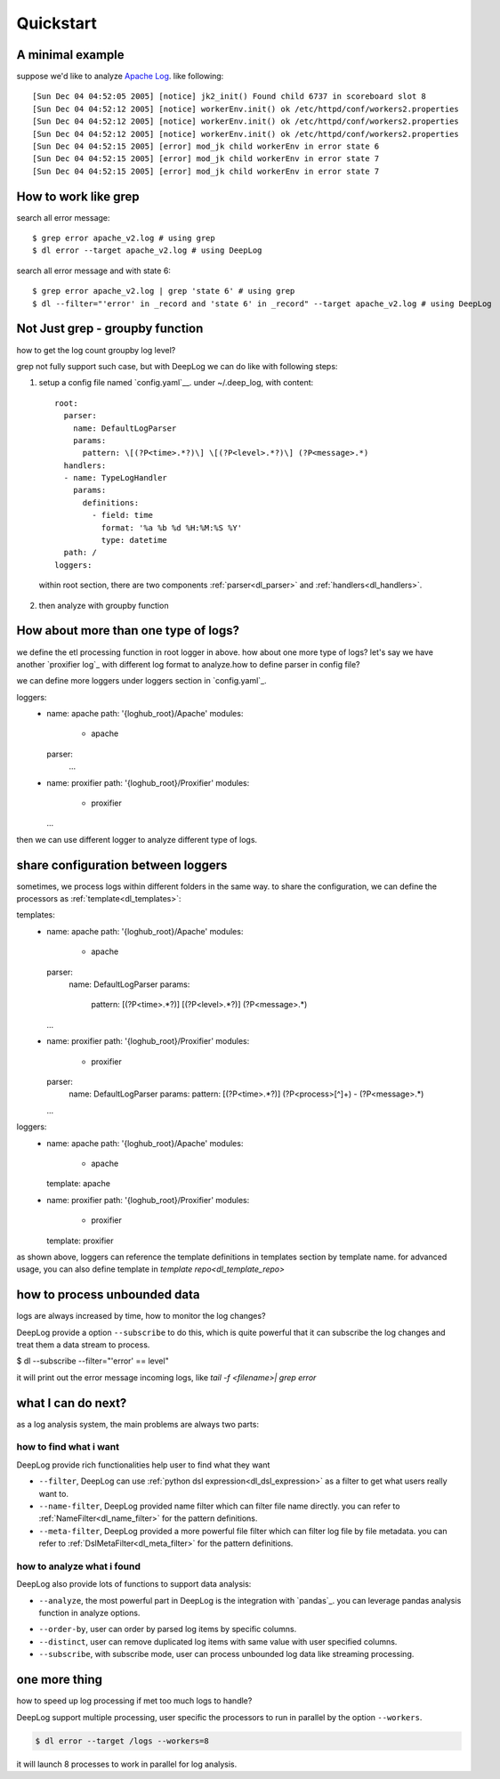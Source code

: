 ======================
Quickstart
======================

A minimal example
------------------
suppose we'd like to analyze  `Apache Log
<https://raw.githubusercontent.com/logpai/loghub/e293fb24b5d64f97c3277c0ca6ca63ef1008d721/Apache/Apache_2k.log>`_. like following::
  
[Sun Dec 04 04:52:05 2005] [notice] jk2_init() Found child 6737 in scoreboard slot 8
[Sun Dec 04 04:52:12 2005] [notice] workerEnv.init() ok /etc/httpd/conf/workers2.properties
[Sun Dec 04 04:52:12 2005] [notice] workerEnv.init() ok /etc/httpd/conf/workers2.properties
[Sun Dec 04 04:52:12 2005] [notice] workerEnv.init() ok /etc/httpd/conf/workers2.properties
[Sun Dec 04 04:52:15 2005] [error] mod_jk child workerEnv in error state 6
[Sun Dec 04 04:52:15 2005] [error] mod_jk child workerEnv in error state 7
[Sun Dec 04 04:52:15 2005] [error] mod_jk child workerEnv in error state 7

How to work like grep
----------------------

search all error message::

$ grep error apache_v2.log # using grep
$ dl error --target apache_v2.log # using DeepLog
  
search all error message and with state 6::

$ grep error apache_v2.log | grep 'state 6' # using grep
$ dl --filter="'error' in _record and 'state 6' in _record" --target apache_v2.log # using DeepLog

Not Just grep - groupby function
---------------------------------
how to get the log count groupby log level?

grep not fully support such case, but with DeepLog we can do like with following steps:


1. setup a config file named `config.yaml`__. under ~/.deep_log, with content::

    root:
      parser:
        name: DefaultLogParser
        params:
          pattern: \[(?P<time>.*?)\] \[(?P<level>.*?)\] (?P<message>.*)
      handlers:
      - name: TypeLogHandler
        params:
          definitions:
            - field: time
              format: '%a %b %d %H:%M:%S %Y'
              type: datetime
      path: /
    loggers:



  within root section, there are two components :ref:`parser<dl_parser>` and :ref:`handlers<dl_handlers>`.

.. __: https://raw.githubusercontent.com/linewx/deep-log/master/samples/sample1/config.yaml

2. then analyze with groupby function

.. code-block::text

    $ dl --target /tmp/loghub/Apache/ --analyze="df.groupby(['level']).size()"
    error      595
    notice    1405
    dtype: int64

How about more than one type of logs?
--------------------------------------
we define the etl processing function in root logger in above. how about one more type of logs? let's say we have another `proxifier log`_ with different log format to analyze.how to define parser in config file?

.. __: https://raw.githubusercontent.com/logpai/loghub/master/Proxifier/proxifier_2k.log

we can define more loggers under loggers section in `config.yaml`_.

.. __: https://raw.githubusercontent.com/linewx/deep-log/master/samples/multi-loggers/config.yaml

.. code-block::

loggers:
  - name: apache
    path: '{loghub_root}/Apache'
    modules:
      - apache
    parser:
        ...
  - name: proxifier
    path: '{loghub_root}/Proxifier'
    modules:
      - proxifier
    ...


then we can use different logger to analyze different type of logs.

share configuration between loggers
--------------------------------------
sometimes, we process logs within different folders in the same way. to share the configuration, we can define the processors as :ref:`template<dl_templates>`:

.. code-block::

templates:
  - name: apache
    path: '{loghub_root}/Apache'
    modules:
      - apache
    parser:
      name: DefaultLogParser
      params:
        pattern: \[(?P<time>.*?)\] \[(?P<level>.*?)\] (?P<message>.*)
    ...
  - name: proxifier
    path: '{loghub_root}/Proxifier'
    modules:
      - proxifier
    parser:
      name: DefaultLogParser
      params:
      pattern: \[(?P<time>.*?)\] (?P<process>[^\ ]+) - (?P<message>.*)
    ...

loggers:
  - name: apache
    path: '{loghub_root}/Apache'
    modules:
      - apache
    template: apache
  - name: proxifier
    path: '{loghub_root}/Proxifier'
    modules:
      - proxifier
    template: proxifier

as shown above, loggers can reference the template definitions in templates section by template name. for advanced usage, you can also define template in `template repo<dl_template_repo>`


how to process unbounded data
------------------------------
logs are always increased by time, how to monitor the log changes?

DeepLog provide a option ``--subscribe`` to do this, which is quite powerful that it can subscribe the log changes and treat them a data stream to process.

.. code-block::

$ dl --subscribe --filter="'error' == level"

it will print out the error message incoming logs, like `tail -f <filename>| grep error`

what I can do next?
--------------------------
as a log analysis system, the main problems are always two parts:

how to find what i want
^^^^^^^^^^^^^^^^^^^^^^^^^^
DeepLog provide rich functionalities help user to find what they want

* ``--filter``, DeepLog can use  :ref:`python dsl expression<dl_dsl_expression>`  as a filter to get what users really want to.
* ``--name-filter``, DeepLog provided name filter which can filter file name directly. you can refer to :ref:`NameFilter<dl_name_filter>` for the pattern definitions.
* ``--meta-filter``, DeepLog provided a more powerful file filter which can filter log file by file metadata. you can refer to :ref:`DslMetaFilter<dl_meta_filter>` for the pattern definitions.

how to analyze what i found
^^^^^^^^^^^^^^^^^^^^^^^^^^^^^
DeepLog also provide lots of functions to support data analysis:

* ``--analyze``, the most powerful part in DeepLog is the integration with `pandas`_. you can leverage pandas analysis function in analyze options.

.. __: https://pandas.pydata.org/

* ``--order-by``, user can order by parsed log items by specific columns.
* ``--distinct``, user can remove duplicated log items with same value with user specified columns.
* ``--subscribe``, with subscribe mode, user can process unbounded log data like streaming processing.



one more thing
---------------------
how to speed up log processing if met too much logs to handle?

DeepLog support multiple processing, user specific the processors to run in parallel by the option ``--workers``.

.. code-block::

    $ dl error --target /logs --workers=8

it will launch 8 processes to work in parallel for log analysis.



   




